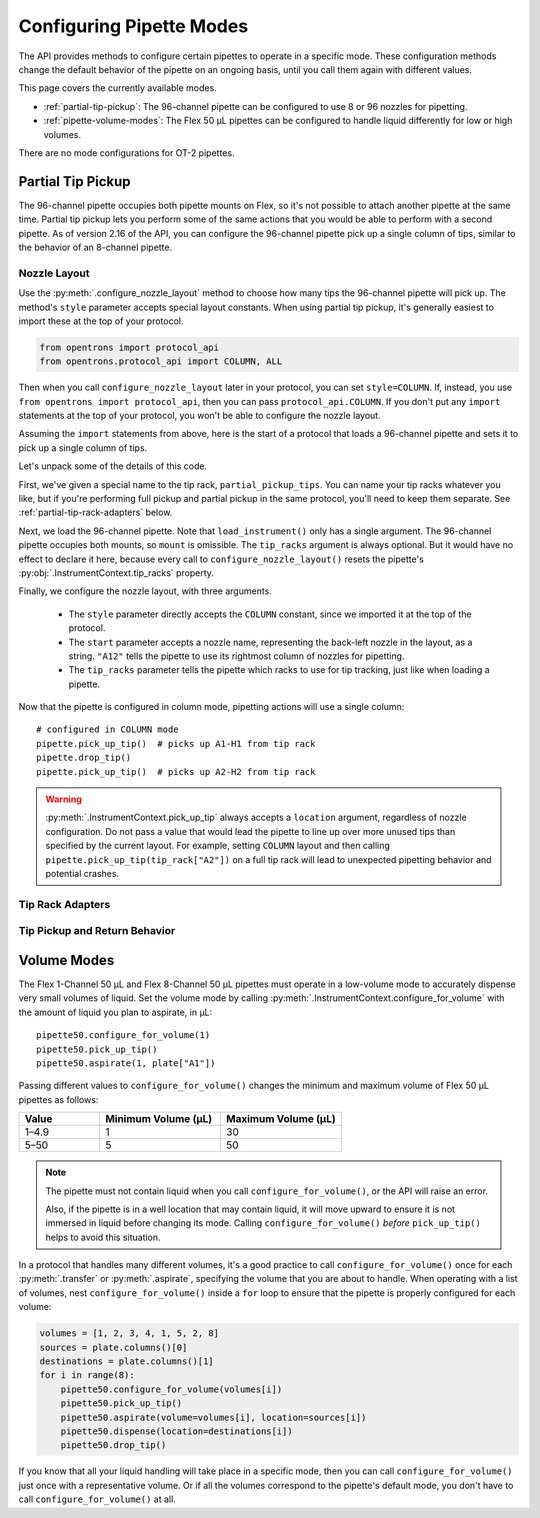 .. _configuring-pipette-modes:

*************************
Configuring Pipette Modes
*************************

The API provides methods to configure certain pipettes to operate in a specific mode. These configuration methods change the default behavior of the pipette on an ongoing basis, until you call them again with different values. 

This page covers the currently available modes.

- :ref:`partial-tip-pickup`: The 96-channel pipette can be configured to use 8 or 96 nozzles for pipetting.
- :ref:`pipette-volume-modes`: The Flex 50 µL pipettes can be configured to handle liquid differently for low or high volumes.

There are no mode configurations for OT-2 pipettes.


.. _partial-tip-pickup:

Partial Tip Pickup
==================

The 96-channel pipette occupies both pipette mounts on Flex, so it's not possible to attach another pipette at the same time. Partial tip pickup lets you perform some of the same actions that you would be able to perform with a second pipette. As of version 2.16 of the API, you can configure the 96-channel pipette pick up a single column of tips, similar to the behavior of an 8-channel pipette.

Nozzle Layout
-------------

Use the :py:meth:`.configure_nozzle_layout` method to choose how many tips the 96-channel pipette will pick up. The method's ``style`` parameter accepts special layout constants. When using partial tip pickup, it's generally easiest to import these at the top of your protocol.

.. code-block:: python

    from opentrons import protocol_api
    from opentrons.protocol_api import COLUMN, ALL

Then when you call ``configure_nozzle_layout`` later in your protocol, you can set ``style=COLUMN``. If, instead, you use ``from opentrons import protocol_api``, then you can pass ``protocol_api.COLUMN``. If you don't put any ``import`` statements at the top of your protocol, you won't be able to configure the nozzle layout.

Assuming the ``import`` statements from above, here is the start of a protocol that loads a 96-channel pipette and sets it to pick up a single column of tips.

.. code-block:: python
    :substitutions:

    requirements = {"robotType": "Flex", "apiLevel": "|apiLevel|"}

    def run(protocol: protocol_api.ProtocolContext):
        partial_pickup_tips = protocol.load_labware(
            load_name="opentrons_flex_96_tiprack_1000ul",
            location="D3"
        )
        pipette = protocol.load_instrument("flex_96channel_1000")
        pipette.configure_nozzle_layout(
            style=COLUMN,
            start="A12",
            tip_racks=[partial_pickup_tips]
        )

.. versionadded: 2.16

Let's unpack some of the details of this code.

First, we've given a special name to the tip rack, ``partial_pickup_tips``. You can name your tip racks whatever you like, but if you're performing full pickup and partial pickup in the same protocol, you'll need to keep them separate. See :ref:`partial-tip-rack-adapters` below.

Next, we load the 96-channel pipette. Note that ``load_instrument()`` only has a single argument. The 96-channel pipette occupies both mounts, so ``mount`` is omissible. The ``tip_racks`` argument is always optional. But it would have no effect to declare it here, because every call to ``configure_nozzle_layout()`` resets the pipette's :py:obj:`.InstrumentContext.tip_racks` property.

Finally, we configure the nozzle layout, with three arguments.

    - The ``style`` parameter directly accepts the ``COLUMN`` constant, since we imported it at the top of the protocol.
    - The ``start`` parameter accepts a nozzle name, representing the back-left nozzle in the layout, as a string. ``"A12"`` tells the pipette to use its rightmost column of nozzles for pipetting.
    - The ``tip_racks`` parameter tells the pipette which racks to use for tip tracking, just like when loading a pipette.

Now that the pipette is configured in column mode, pipetting actions will use a single column::

    # configured in COLUMN mode
    pipette.pick_up_tip()  # picks up A1-H1 from tip rack
    pipette.drop_tip()
    pipette.pick_up_tip()  # picks up A2-H2 from tip rack

.. warning::

    :py:meth:`.InstrumentContext.pick_up_tip` always accepts a ``location`` argument, regardless of nozzle configuration. Do not pass a value that would lead the pipette to line up over more unused tips than specified by the current layout. For example, setting ``COLUMN`` layout and then calling ``pipette.pick_up_tip(tip_rack["A2"])`` on a full tip rack will lead to unexpected pipetting behavior and potential crashes.

.. _partial-tip-rack-adapters:

Tip Rack Adapters
-----------------


Tip Pickup and Return Behavior
------------------------------

.. _pipette-volume-modes:

Volume Modes
============

The Flex 1-Channel 50 µL and Flex 8-Channel 50 µL pipettes must operate in a low-volume mode to accurately dispense very small volumes of liquid. Set the volume mode by calling :py:meth:`.InstrumentContext.configure_for_volume` with the amount of liquid you plan to aspirate, in µL::

    pipette50.configure_for_volume(1)
    pipette50.pick_up_tip()
    pipette50.aspirate(1, plate["A1"])
    
.. versionadded:: 2.15

Passing different values to ``configure_for_volume()`` changes the minimum and maximum volume of Flex 50 µL pipettes as follows:

.. list-table::
    :header-rows: 1
    :widths: 2 3 3
    
    * - Value
      - Minimum Volume (µL)
      - Maximum Volume (µL)
    * - 1–4.9
      - 1
      - 30
    * - 5–50
      - 5
      - 50

.. note::
    The pipette must not contain liquid when you call ``configure_for_volume()``, or the API will raise an error.
    
    Also, if the pipette is in a well location that may contain liquid, it will move upward to ensure it is not immersed in liquid before changing its mode. Calling ``configure_for_volume()`` *before* ``pick_up_tip()`` helps to avoid this situation.

In a protocol that handles many different volumes, it's a good practice to call ``configure_for_volume()`` once for each :py:meth:`.transfer` or :py:meth:`.aspirate`, specifying the volume that you are about to handle. When operating with a list of volumes, nest ``configure_for_volume()`` inside a ``for`` loop to ensure that the pipette is properly configured for each volume:

.. code-block:: python
    
    volumes = [1, 2, 3, 4, 1, 5, 2, 8]
    sources = plate.columns()[0]
    destinations = plate.columns()[1]
    for i in range(8):
        pipette50.configure_for_volume(volumes[i])
        pipette50.pick_up_tip()
        pipette50.aspirate(volume=volumes[i], location=sources[i])
        pipette50.dispense(location=destinations[i])
        pipette50.drop_tip()

If you know that all your liquid handling will take place in a specific mode, then you can call ``configure_for_volume()`` just once with a representative volume. Or if all the volumes correspond to the pipette's default mode, you don't have to call ``configure_for_volume()`` at all.
